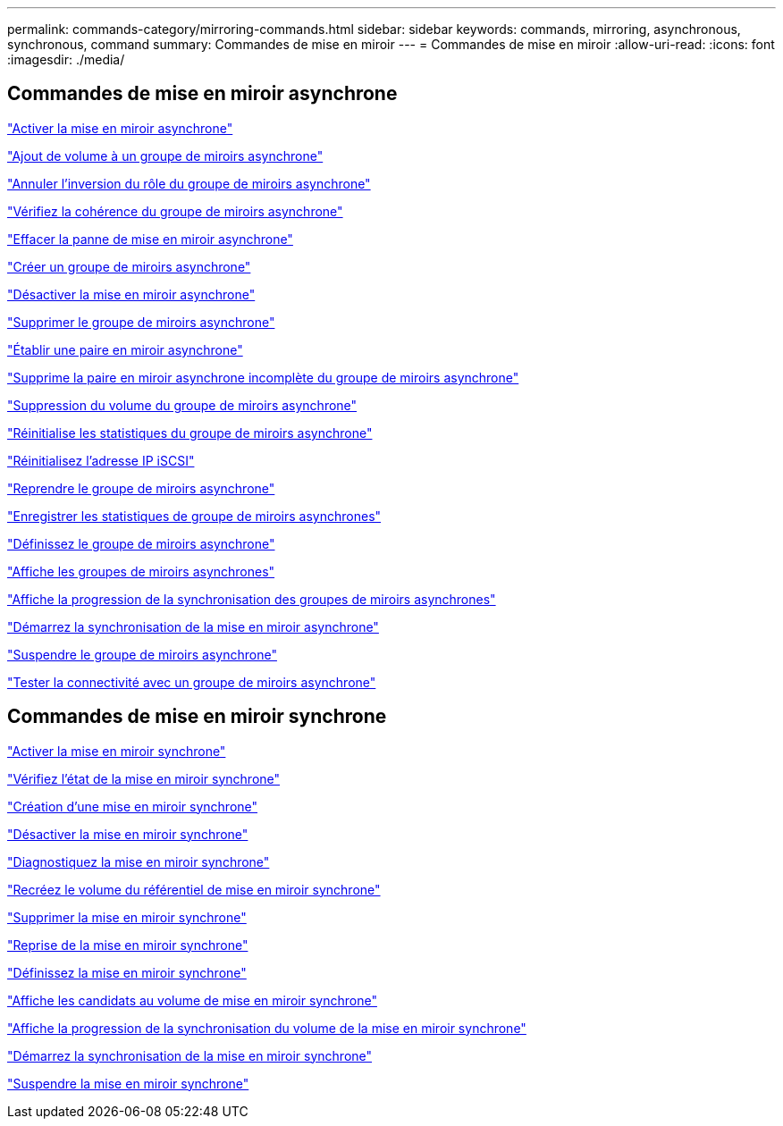 ---
permalink: commands-category/mirroring-commands.html 
sidebar: sidebar 
keywords: commands, mirroring, asynchronous, synchronous, command 
summary: Commandes de mise en miroir 
---
= Commandes de mise en miroir
:allow-uri-read: 
:icons: font
:imagesdir: ./media/




== Commandes de mise en miroir asynchrone

link:../commands-a-z/activate-asynchronous-mirroring.html["Activer la mise en miroir asynchrone"]

link:../commands-a-z/add-volume-asyncmirrorgroup.html["Ajout de volume à un groupe de miroirs asynchrone"]

link:../commands-a-z/stop-asyncmirrorgroup-rolechange.html["Annuler l'inversion du rôle du groupe de miroirs asynchrone"]

link:../commands-a-z/check-asyncmirrorgroup-repositoryconsistency.html["Vérifiez la cohérence du groupe de miroirs asynchrone"]

link:../commands-a-z/clear-asyncmirrorfault.html["Effacer la panne de mise en miroir asynchrone"]

link:../commands-a-z/create-asyncmirrorgroup.html["Créer un groupe de miroirs asynchrone"]

link:../commands-a-z/deactivate-storagearray.html["Désactiver la mise en miroir asynchrone"]

link:../commands-a-z/delete-asyncmirrorgroup.html["Supprimer le groupe de miroirs asynchrone"]

link:../commands-a-z/establish-asyncmirror-volume.html["Établir une paire en miroir asynchrone"]

link:../commands-a-z/remove-asyncmirrorgroup.html["Supprime la paire en miroir asynchrone incomplète du groupe de miroirs asynchrone"]

link:../commands-a-z/remove-volume-asyncmirrorgroup.html["Suppression du volume du groupe de miroirs asynchrone"]

link:../commands-a-z/reset-storagearray-arvmstats-asyncmirrorgroup.html["Réinitialise les statistiques du groupe de miroirs asynchrone"]

link:../commands-a-z/reset-iscsiipaddress.html["Réinitialisez l'adresse IP iSCSI"]

link:../commands-a-z/resume-asyncmirrorgroup.html["Reprendre le groupe de miroirs asynchrone"]

link:../commands-a-z/save-storagearray-arvmstats-asyncmirrorgroup.html["Enregistrer les statistiques de groupe de miroirs asynchrones"]

link:../commands-a-z/set-asyncmirrorgroup.html["Définissez le groupe de miroirs asynchrone"]

link:../commands-a-z/show-asyncmirrorgroup-summary.html["Affiche les groupes de miroirs asynchrones"]

link:../commands-a-z/show-asyncmirrorgroup-synchronizationprogress.html["Affiche la progression de la synchronisation des groupes de miroirs asynchrones"]

link:../commands-a-z/start-asyncmirrorgroup-synchronize.html["Démarrez la synchronisation de la mise en miroir asynchrone"]

link:../commands-a-z/suspend-asyncmirrorgroup.html["Suspendre le groupe de miroirs asynchrone"]

link:../commands-a-z/diagnose-asyncmirrorgroup.html["Tester la connectivité avec un groupe de miroirs asynchrone"]



== Commandes de mise en miroir synchrone

link:../commands-a-z/activate-synchronous-mirroring.html["Activer la mise en miroir synchrone"]

link:../commands-a-z/check-syncmirror.html["Vérifiez l'état de la mise en miroir synchrone"]

link:../commands-a-z/create-syncmirror.html["Création d'une mise en miroir synchrone"]

link:../commands-a-z/deactivate-storagearray-feature.html["Désactiver la mise en miroir synchrone"]

link:../commands-a-z/diagnose-syncmirror.html["Diagnostiquez la mise en miroir synchrone"]

link:../commands-a-z/recreate-storagearray-mirrorrepository.html["Recréez le volume du référentiel de mise en miroir synchrone"]

link:../commands-a-z/remove-syncmirror.html["Supprimer la mise en miroir synchrone"]

link:../commands-a-z/resume-syncmirror.html["Reprise de la mise en miroir synchrone"]

link:../commands-a-z/set-syncmirror.html["Définissez la mise en miroir synchrone"]

link:../commands-a-z/show-syncmirror-candidates.html["Affiche les candidats au volume de mise en miroir synchrone"]

link:../commands-a-z/show-syncmirror-synchronizationprogress.html["Affiche la progression de la synchronisation du volume de la mise en miroir synchrone"]

link:../commands-a-z/start-syncmirror-primary-synchronize.html["Démarrez la synchronisation de la mise en miroir synchrone"]

link:../commands-a-z/suspend-syncmirror-primaries.html["Suspendre la mise en miroir synchrone"]
